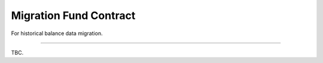 .. _migration_fund_contract:

Migration Fund Contract
=======================

.. Contract address: ``0x..``

For historical balance data migration.


------

TBC.
